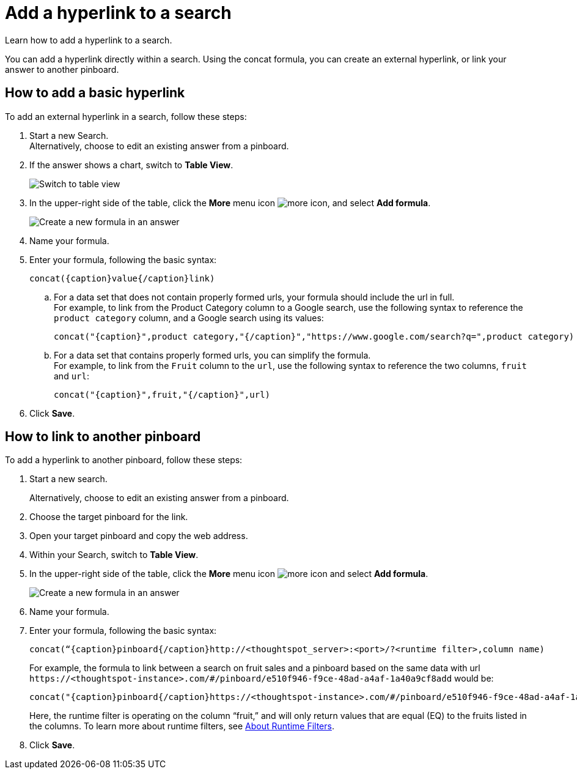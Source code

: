 = Add a hyperlink to a search
:last_updated: 10/11/2021
:experimental:
:linkattrs:
:description: Learn how to add a hyperlink to a search.


Learn how to add a hyperlink to a search.

You can add a hyperlink directly within a search. Using the concat formula, you can create an external hyperlink, or link your answer to another pinboard.

== How to add a basic hyperlink

To add an external hyperlink in a search, follow these steps:

1. Start a new Search. +
Alternatively, choose to edit an existing answer from a pinboard.

2. If the answer shows a chart, switch to **Table View**.
+
image:changeview-chartortable.png[Switch to table view]

3. In the upper-right side of the table, click the **More** menu icon image:icon-ellipses.png[more icon], and select **Add formula**.
+
image:formula-add-to-search.png[Create a new formula in an answer]

4. Name your formula.

5. Enter your formula, following the basic syntax:
+
----
concat({caption}value{/caption}link)
----
  .. For a data set that does not contain properly formed urls, your formula should include the url in full. +
  For example, to link from the Product Category column to a Google search, use the following syntax to reference the `product category` column, and a Google search using its values:
+
----
concat("{caption}",product category,"{/caption}","https://www.google.com/search?q=",product category)
----

  .. For a data set that contains properly formed urls, you can simplify the formula. +
  For example, to link from the `Fruit` column to the `url`, use the following syntax to reference the two columns, `fruit` and `url`:
+
----
concat("{caption}",fruit,"{/caption}",url)
----
6. Click **Save**.

== How to link to another pinboard

To add a hyperlink to another pinboard, follow these steps:

1. Start a new search.
+
Alternatively, choose to edit an existing answer from a pinboard.

2. Choose the target pinboard for the link.

3. Open your target pinboard and copy the web address.

4. Within your Search, switch to **Table View**.

5. In the upper-right side of the table, click the **More** menu icon image:icon-ellipses.png[more icon] and select **Add formula**.
+
image:formula-add-to-search.png[Create a new formula in an answer]

6. Name your formula.

7. Enter your formula, following the basic syntax:
+
----
concat(“{caption}pinboard{/caption}http://<thoughtspot_server>:<port>/?<runtime filter>,column name)
----
For example, the formula to link between a search on fruit sales and a pinboard based on the same data with url `\https://<thoughtspot-instance>.com/#/pinboard/e510f946-f9ce-48ad-a4af-1a40a9cf8add` would be:
+
----
concat("{caption}pinboard{/caption}https://<thoughtspot-instance>.com/#/pinboard/e510f946-f9ce-48ad-a4af-1a40a9cf8add/?col1=fruit&op1=eq&val1=",fruit)
----
+
Here, the runtime filter is operating on the column “fruit,” and will only return values that are equal (EQ) to the fruits listed in the columns. To learn more about runtime filters, see xref:runtime-filters.adoc[About Runtime Filters].

8. Click **Save**.
